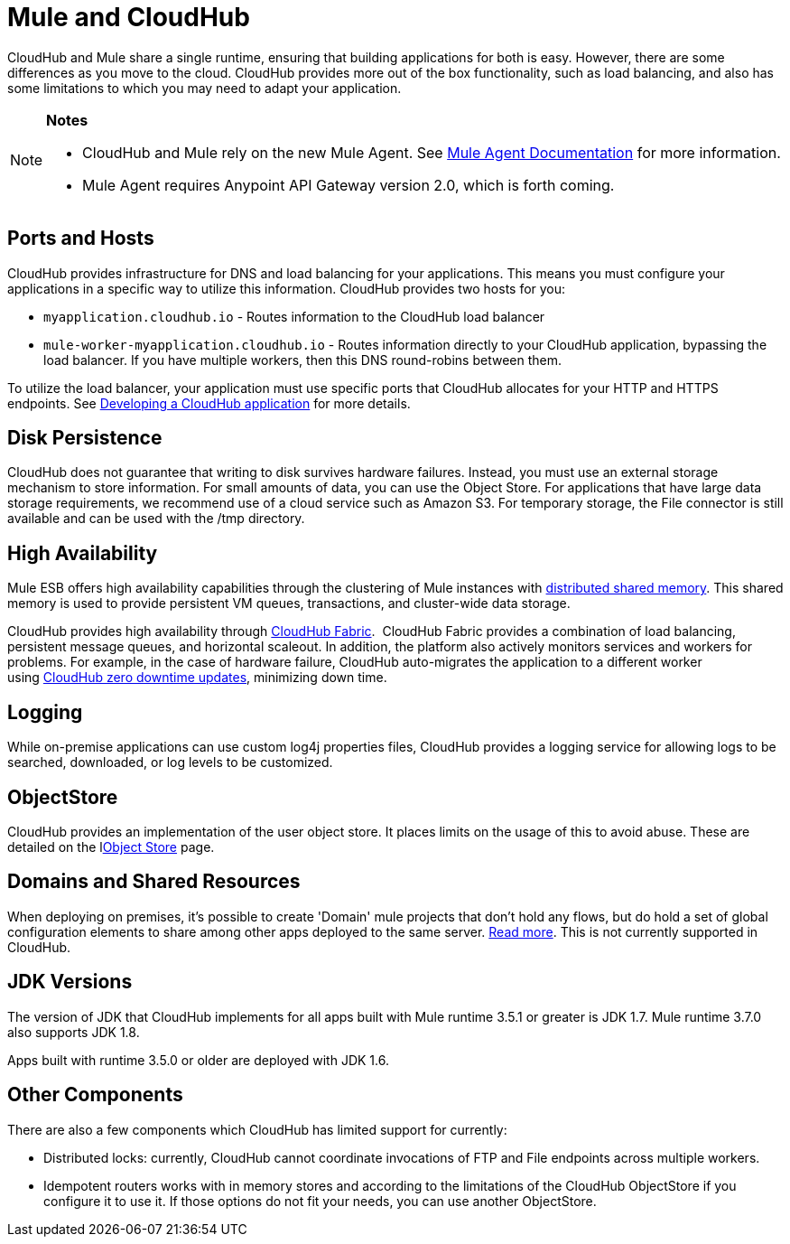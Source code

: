 = Mule and CloudHub 
:keywords: mule, cloudhub, fabric, log, dns, object store

CloudHub and Mule share a single runtime, ensuring that building applications for both is easy. However, there are some differences as you move to the cloud. CloudHub provides more out of the box functionality, such as load balancing, and also has some limitations to which you may need to adapt your application. 

[NOTE]
====
*Notes*

* CloudHub and Mule rely on the new Mule Agent. See link:http://mulesoft.github.io/mule-agent/[Mule Agent Documentation] for more information.
* Mule Agent requires Anypoint API Gateway version 2.0, which is forth coming.
====

== Ports and Hosts

CloudHub provides infrastructure for DNS and load balancing for your applications. This means you must configure your applications in a specific way to utilize this information. CloudHub provides two hosts for you: 

* `myapplication.cloudhub.io` - Routes information to the CloudHub load balancer
* `mule-worker-myapplication.cloudhub.io` - Routes information directly to your CloudHub application, bypassing the load balancer. If you have multiple workers, then this DNS round-robins between them.

To utilize the load balancer, your application must use specific ports that CloudHub allocates for your HTTP and HTTPS endpoints. See link:/cloudhub/developing-a-cloudhub-application[Developing a CloudHub application] for more details.

== Disk Persistence

CloudHub does not guarantee that writing to disk  survives hardware failures. Instead, you must use an external storage mechanism to store information. For small amounts of data, you can use the Object Store. For applications that have large data storage requirements, we recommend use of a cloud service such as Amazon S3. For temporary storage, the File connector is still available and can be used with the /tmp directory.

== High Availability

Mule ESB offers high availability capabilities through the clustering of Mule instances with link:/mule-user-guide/v/3.6/mule-high-availability-ha-clusters[distributed shared memory]. This shared memory is used to provide persistent VM queues, transactions, and cluster-wide data storage.

CloudHub provides high availability through link:/cloudhub/cloudhub-fabric[CloudHub Fabric].  CloudHub Fabric provides a combination of load balancing, persistent message queues, and horizontal scaleout. In addition, the platform also actively monitors services and workers for problems. For example, in the case of hardware failure, CloudHub auto-migrates the application to a different worker using link:/cloudhub/managing-cloudhub-applications[CloudHub zero downtime updates], minimizing down time.

== Logging

While on-premise applications can use custom log4j properties files, CloudHub provides a logging service for allowing logs to be searched, downloaded, or log levels to be customized.

== ObjectStore

CloudHub provides an implementation of the user object store. It places limits on the usage of this to avoid abuse. These are detailed on the llink:/cloudhub/managing-application-data-with-object-stores[Object Store] page.

== Domains and Shared Resources

When deploying on premises, it's possible to create 'Domain' mule projects that don't hold any flows, but do hold a set of global configuration elements to share among other apps deployed to the same server. link:/mule-user-guide/v/3.7/shared-resources[Read more]. This is not currently supported in CloudHub.

== JDK Versions

The version of JDK that CloudHub implements for all apps built with Mule runtime 3.5.1 or greater is JDK 1.7. Mule runtime 3.7.0 also supports JDK 1.8.

Apps built with runtime 3.5.0 or older are deployed with JDK 1.6.

== Other Components

There are also a few components which CloudHub has limited support for currently:

* Distributed locks: currently, CloudHub cannot coordinate invocations of FTP and File endpoints across multiple workers.
* Idempotent routers works with in memory stores and according to the limitations of the CloudHub ObjectStore if you configure it to use it. If those options do not fit your needs, you can use another ObjectStore.
